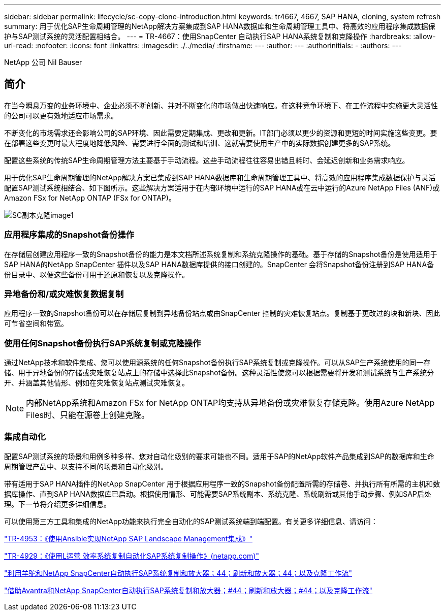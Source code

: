 ---
sidebar: sidebar 
permalink: lifecycle/sc-copy-clone-introduction.html 
keywords: tr4667, 4667, SAP HANA, cloning, system refresh 
summary: 用于优化SAP生命周期管理的NetApp解决方案集成到SAP HANA数据库和生命周期管理工具中、将高效的应用程序集成数据保护与SAP测试系统的灵活配置相结合。 
---
= TR-4667：使用SnapCenter 自动执行SAP HANA系统复制和克隆操作
:hardbreaks:
:allow-uri-read: 
:nofooter: 
:icons: font
:linkattrs: 
:imagesdir: ./../media/
:firstname: ---
:author: ---
:authorinitials: -
:authors: ---


NetApp 公司 Nil Bauser



== 简介

在当今瞬息万变的业务环境中、企业必须不断创新、并对不断变化的市场做出快速响应。在这种竞争环境下、在工作流程中实施更大灵活性的公司可以更有效地适应市场需求。

不断变化的市场需求还会影响公司的SAP环境、因此需要定期集成、更改和更新。IT部门必须以更少的资源和更短的时间实施这些变更。要在部署这些变更时最大程度地降低风险、需要进行全面的测试和培训、这就需要使用生产中的实际数据创建更多的SAP系统。

配置这些系统的传统SAP生命周期管理方法主要基于手动流程。这些手动流程往往容易出错且耗时、会延迟创新和业务需求响应。

用于优化SAP生命周期管理的NetApp解决方案已集成到SAP HANA数据库和生命周期管理工具中、将高效的应用程序集成数据保护与灵活配置SAP测试系统相结合、如下图所示。这些解决方案适用于在内部环境中运行的SAP HANA或在云中运行的Azure NetApp Files (ANF)或Amazon FSx for NetApp ONTAP (FSx for ONTAP)。

image::sc-copy-clone-image1.png[SC副本克隆image1]



=== *应用程序集成的Snapshot备份操作*

在存储层创建应用程序一致的Snapshot备份的能力是本文档所述系统复制和系统克隆操作的基础。基于存储的Snapshot备份是使用适用于SAP HANA的NetApp SnapCenter 插件以及SAP HANA数据库提供的接口创建的。SnapCenter 会将Snapshot备份注册到SAP HANA备份目录中、以便这些备份可用于还原和恢复以及克隆操作。



=== *异地备份和/或灾难恢复数据复制*

应用程序一致的Snapshot备份可以在存储层复制到异地备份站点或由SnapCenter 控制的灾难恢复站点。复制基于更改过的块和新块、因此可节省空间和带宽。



=== *使用任何Snapshot备份执行SAP系统复制或克隆操作*

通过NetApp技术和软件集成、您可以使用源系统的任何Snapshot备份执行SAP系统复制或克隆操作。可以从SAP生产系统使用的同一存储、用于异地备份的存储或灾难恢复站点上的存储中选择此Snapshot备份。这种灵活性使您可以根据需要将开发和测试系统与生产系统分开、并涵盖其他情形、例如在灾难恢复站点测试灾难恢复。


NOTE: 内部NetApp系统和Amazon FSx for NetApp ONTAP均支持从异地备份或灾难恢复存储克隆。使用Azure NetApp Files时、只能在源卷上创建克隆。



=== *集成自动化*

配置SAP测试系统的场景和用例多种多样、您对自动化级别的要求可能也不同。适用于SAP的NetApp软件产品集成到SAP的数据库和生命周期管理产品中、以支持不同的场景和自动化级别。

带有适用于SAP HANA插件的NetApp SnapCenter 用于根据应用程序一致的Snapshot备份配置所需的存储卷、并执行所有所需的主机和数据库操作、直到SAP HANA数据库已启动。根据使用情形、可能需要SAP系统副本、系统克隆、系统刷新或其他手动步骤、例如SAP后处理。下一节将介绍更多详细信息。

可以使用第三方工具和集成的NetApp功能来执行完全自动化的SAP测试系统端到端配置。有关更多详细信息、请访问：

https://docs.netapp.com/us-en/netapp-solutions-sap/lifecycle/lama-ansible-introduction.html["TR-4953：《使用Ansible实现NetApp SAP Landscape Management集成》"]

https://docs.netapp.com/us-en/netapp-solutions-sap/lifecycle/libelle-sc-overview.html["TR-4929：《使用L运营 效率系统复制自动化SAP系统复制操作》(netapp.com)"]

https://docs.netapp.com/us-en/netapp-solutions-sap/briefs/sap-alpaca-automation.html#solution-overview["利用羊驼和NetApp SnapCenter自动执行SAP系统复制和放大器；44；刷新和放大器；44；以及克隆工作流"]

https://docs.netapp.com/us-en/netapp-solutions-sap/briefs/sap-avantra-automation.html#solution-overview["借助Avantra和NetApp SnapCenter自动执行SAP系统复制和放大器；#44；刷新和放大器；#44；以及克隆工作流"]
